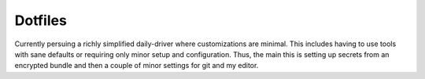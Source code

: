 Dotfiles
========

Currently persuing a richly simplified daily-driver where customizations are
minimal. This includes having to use tools with sane defaults or requiring only
minor setup and configuration.
Thus, the main this is setting up secrets from an encrypted bundle and then a
couple of minor settings for git and my editor.
